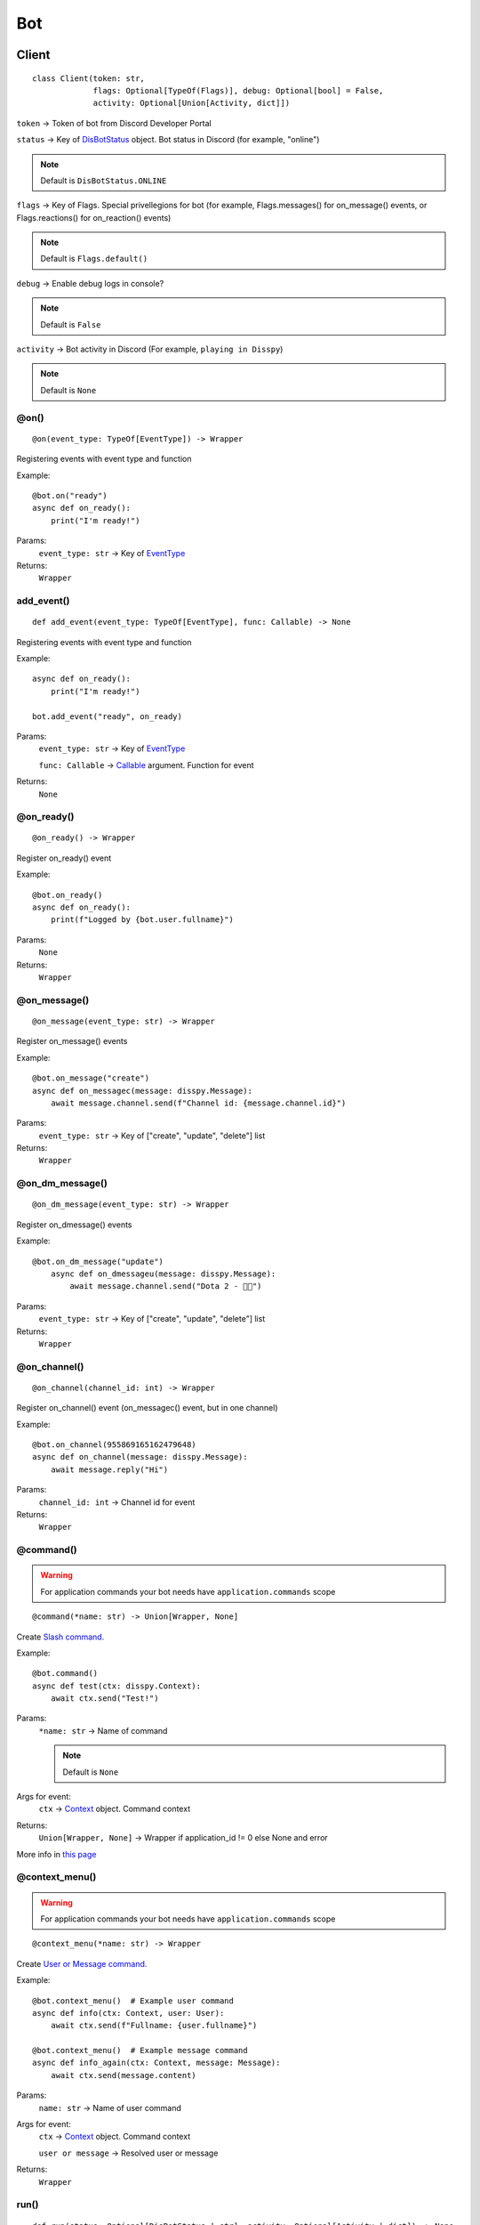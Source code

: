 Bot
###

Client
******

::

    class Client(token: str,
                 flags: Optional[TypeOf(Flags)], debug: Optional[bool] = False,
                 activity: Optional[Union[Activity, dict]])

``token`` -> Token of bot from Discord Developer Portal

``status`` -> Key of `DisBotStatus`_ object. Bot status in Discord (for example, "online")

.. note::
    Default is ``DisBotStatus.ONLINE``

``flags`` -> Key of Flags. Special privellegions for bot (for example, Flags.messages() for on_message() events, or Flags.reactions() for on_reaction() events)

.. note::
    Default is ``Flags.default()``

``debug`` -> Enable debug logs in console?

.. note::
    Default is ``False``

``activity`` -> Bot activity in Discord (For example, ``playing in Disspy``)

.. note::
    Default is ``None``

@on()
=====

::

    @on(event_type: TypeOf[EventType]) -> Wrapper

Registering events with event type and function

Example::

    @bot.on("ready")
    async def on_ready():
        print("I'm ready!")

Params:
    ``event_type: str`` -> Key of `EventType`_ 

Returns:
    ``Wrapper``

add_event()
===========

::

    def add_event(event_type: TypeOf[EventType], func: Callable) -> None

Registering events with event type and function

Example::

    async def on_ready():
        print("I'm ready!")
    
    bot.add_event("ready", on_ready)

Params:
    ``event_type: str`` -> Key of `EventType`_

    ``func: Callable`` -> `Callable <https://docs.python.org/3/library/typing.html#callable>`_ argument. Function for event

Returns:
    ``None``

@on_ready()
===========

::

    @on_ready() -> Wrapper

Register on_ready() event

Example::

    @bot.on_ready()
    async def on_ready():
        print(f"Logged by {bot.user.fullname}")

Params:
    ``None``

Returns:
    ``Wrapper``

@on_message()
=============

::

    @on_message(event_type: str) -> Wrapper

Register on_message() events

Example::

    @bot.on_message("create")
    async def on_messagec(message: disspy.Message):
        await message.channel.send(f"Channel id: {message.channel.id}")

Params:
    ``event_type: str`` -> Key of ["create", "update", "delete"] list

Returns:
    ``Wrapper``

@on_dm_message()
================

::

    @on_dm_message(event_type: str) -> Wrapper

Register on_dmessage() events

Example::

    @bot.on_dm_message("update")
        async def on_dmessageu(message: disspy.Message):
            await message.channel.send("Dota 2 - 👎🏼")

Params:
    ``event_type: str`` -> Key of ["create", "update", "delete"] list

Returns:
    ``Wrapper``

@on_channel()
=============

::

    @on_channel(channel_id: int) -> Wrapper

Register on_channel() event (on_messagec() event, but in one channel)

Example::

    @bot.on_channel(955869165162479648)
    async def on_channel(message: disspy.Message):
        await message.reply("Hi")

Params:
    ``channel_id: int`` -> Channel id for event

Returns:
    ``Wrapper``

@command()
==========

.. warning::
    For application commands your bot needs have ``application.commands`` scope

::

    @command(*name: str) -> Union[Wrapper, None]

Create `Slash command. <application_commands.html#slash-commands>`_


Example::

    @bot.command()
    async def test(ctx: disspy.Context):
        await ctx.send("Test!")

Params:
    ``*name: str`` -> Name of command

    .. note::
        Default is ``None``

Args for event:
    ``ctx`` -> `Context <application_commands.html#context>`_ object. Command context

Returns:
    ``Union[Wrapper, None]`` -> Wrapper if application_id != 0 else None and error

More info in `this page <application_commands.html#slash-commands>`_

@context_menu()
===============

.. warning::
    For application commands your bot needs have ``application.commands`` scope

::

    @context_menu(*name: str) -> Wrapper

Create `User or Message command. <application_commands.html#user-commands>`_

Example::

    @bot.context_menu()  # Example user command
    async def info(ctx: Context, user: User):
        await ctx.send(f"Fullname: {user.fullname}")
    
    @bot.context_menu()  # Example message command
    async def info_again(ctx: Context, message: Message):
        await ctx.send(message.content)

Params:
    ``name: str`` -> Name of user command

Args for event:
    ``ctx`` -> `Context <application_commands.html#context>`_ object. Command context

    ``user or message`` -> Resolved user or message

Returns:
    ``Wrapper``

run()
=====

::

    def run(status: Optional[DisBotStatus | str], activity: Optional[Activity | dict]) -> None

Run the bot in Discord Gateway

Example::

    bot.run(DisBotStatus.DND)

Params:
    ``status`` -> Key of `DisBotStatus`_

    ``activity`` -> Activity object. Discord activity in profile

Returns:
    ``None``

disconnect()
============

::

    async def disconnect() -> None

Disconnect from Discord Gateway

Example::

    await bot.disconnect()

Returns:
    ``None``

close()
=======

::

    async def close() -> None

Alternative of `disconnect()`_ method

send()
======

::

    async def send(channel_id: int, content: Optional[str],
                   embeds: Optional[List[Embed]])

Send message to channel by id

Example::

    await bot.send(1001044473331060818, "I'm a bot created with disspy :)")

Params:
    ``channel_id`` -> Channel id where needs to send message

    ``content`` -> Message content

    ``embeds`` -> Message embeds

Returns:
    ``None``

get_channel()
=============

::

    def get_channel(channel_id: int) -> Channel

Get channel by id

Example::

    ch = bot.get_channel(1001044473331060818)
    await ch.send("Hi?")

Params:
    ``channel_id`` -> Channel id. ``int`` type

Returns:
    ``Channel``

get_guild()
===========

::

    def get_guild(guild_id: int) -> Guild

Get guild by id

Example::

    gl = bot.get_guild(955868993175035934)

Params:
    ``guild_id`` -> Guild id. ``int`` type

Returns:
    ``Guild``


change_activity()
=================

::

    async def change_activity(activity: Activity | dict) -> None

Change activity in bot profile

Example::

    await bot.change_activity(Activity("I'm working", ActivityType.WATCHING))

Params:
    ``activity`` -> Activity object. Bot activity

Returns:
    ``None``

DisBotStatus
************

.. image:: images/bot_statuses.png

::

    class DisBotStatus

Class with constants representes Discord bot statues

Variables:
    * ``ONLINE`` -> Online status (1st status on image)
    * ``DND`` -> Do not disturb status (3rd status on image)
    * ``INVISIBLE`` -> Invisible status (5th status on image)
    * ``IDLE`` -> Idle status (2nd status on image)

EventType
***************

Usage example::

    @bot.on(disspy.EventType.ON_MESSAGEC)
    async def on_messagec(message: disspy.Message):
        await message.reply("This is example of usage EventType!")

Variables:
    * ``ON_MESSAGEC`` -> On message create
    * ``ON_MESSAGEU`` -> On message update
    * ``ON_MESSAGED`` -> On message delete
    * ``ON_DMESSAGEC`` -> On message create in DM channel
    * ``ON_DMESSAGEU`` -> On message update in DM channel
    * ``ON_DMESSAGED`` -> On message delete in DM channel
    * ``ON_READY`` -> On ready
    * ``ON_CLOSE`` -> On close
    * ``ON_REACTION`` -> On reaction add
    * ``ON_REACTIONR`` -> On reaction remove
    * ``ON_TYPING`` -> On typing start
    * ``ON_DM_TYPING`` -> On typing start in DM channel

ON_MESSAGEC
===========

Represention of Gateway "MESSAGE_CREATE" event

Args for event:
    message -> `Message <message.html#dismessage>`_ object. Message that was created

ON_MESSAGEU
===========

Represention of Gateway "MESSAGE_UPDATE" event

Args for event:
    message -> `Message <message.html#dismessage>`_ object. Message that was updated

ON_MESSAGED
===========

Represention of Gateway "MESSAGE_DELETE" event

Args for event:
    event -> `Raw message <message.html#rawmessage>`_ object. Message deleting event

ON_DMESSAGEC
============

Represention of Gateway "MESSAGE_CREATE" event only in DM channel

Args for event:
    message -> `Message <message.html#dmmessage>`_ object. Message that was created

ON_DMESSAGEU
============

Represention of Gateway "MESSAGE_UPDATE" event only in DM channel

Args for event:
    message -> `Message <message.html#dmmessage>`_ object. Message that was updated

ON_DMESSAGED
============

Represention of Gateway "MESSAGE_DELETE" event only in DM channel

Args for event:
    event -> `Raw message <message.html#rawmessage>`_ object. Message deleting event

ON_READY
========

Represention of Gateway "READY" event

Args for event:
    ``None``

ON_CLOSE
========

Will be called when calling ``Client.__del__`` function

Args for event:
    ``None``

ON_REACTION
===========

Represention of Gateway "REACTION_ADD" event

Args for event:
    reaction: Reaction object. Reaction that was added

ON_REACTIONR
============

Represention of Gateway "REACTION_REMOVE" event

Args for event:
    reaction: Reaction object. Reaction that was removed

ON_TYPING
=========

Represention of Gateway "TYPING_START" event

Args for event:
    ``user``: User object. User who started typing

    ``channel``: Channel object. Channel where typing was started

ON_DM_TYPING
============

Represention of Gateway "TYPING_START" event only in DM channel

Args for event:
    ``user``: User object. User who started typing

    ``channel``: Channel object. Channel where typing was started
